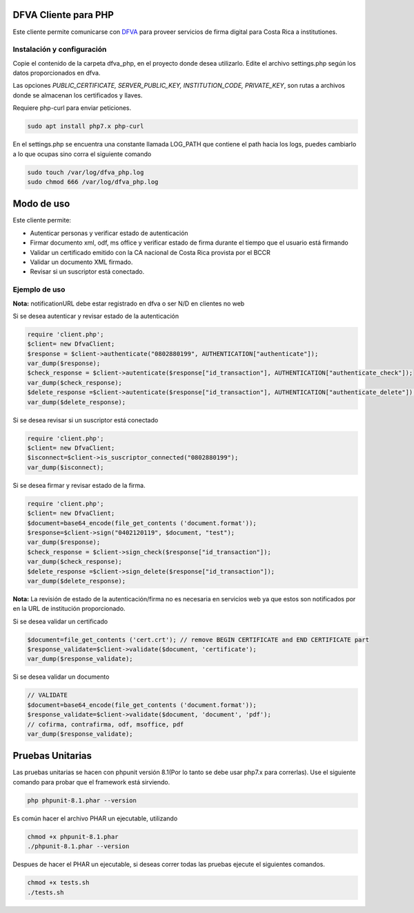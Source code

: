 DFVA Cliente para PHP
#############################

Este cliente permite comunicarse con DFVA_ para proveer servicios de firma digital para Costa Rica a institutiones.

.. _DFVA: https://github.com/luisza/dfva

Instalación y configuración
--------------------------------

Copie el contenido de la carpeta dfva_php, en el proyecto donde desea utilizarlo.
Edite el archivo settings.php según los datos proporcionados en dfva.

Las opciones `PUBLIC_CERTIFICATE, SERVER_PUBLIC_KEY, INSTITUTION_CODE, PRIVATE_KEY`, son rutas a archivos donde se almacenan los certificados y llaves.

Requiere php-curl para enviar peticiones.

.. code:: sh

    sudo apt install php7.x php-curl

En el settings.php se encuentra una constante llamada LOG_PATH que contiene el path hacia los logs, puedes cambiarlo a lo que ocupas sino corra el siguiente comando

.. code:: sh

    sudo touch /var/log/dfva_php.log
    sudo chmod 666 /var/log/dfva_php.log

Modo de uso 
################

Este cliente permite:

* Autenticar personas y verificar estado de autenticación
* Firmar documento xml, odf, ms office y verificar estado de firma durante el tiempo que el usuario está firmando
* Validar un certificado emitido con la CA nacional de Costa Rica provista por el BCCR
* Validar un documento XML firmado.
* Revisar si un suscriptor está conectado.


Ejemplo de uso
----------------

**Nota:** notificationURL debe estar registrado en dfva o ser N/D en clientes no web

Si se desea autenticar y revisar estado de la autenticación

.. code:: php 

    require 'client.php';
    $client= new DfvaClient;
    $response = $client->authenticate("0802880199", AUTHENTICATION["authenticate"]);
    var_dump($response);
    $check_response = $client->autenticate($response["id_transaction"], AUTHENTICATION["authenticate_check"]);
    var_dump($check_response);
    $delete_response =$client->autenticate($response["id_transaction"], AUTHENTICATION["authenticate_delete"]);
    var_dump($delete_response);



Si se desea revisar si un suscriptor está conectado

.. code:: php

    require 'client.php';
    $client= new DfvaClient;
    $isconnect=$client->is_suscriptor_connected("0802880199");
    var_dump($isconnect);

Si se desea firmar y revisar estado de la firma.

.. code:: php

    require 'client.php';
    $client= new DfvaClient;
    $document=base64_encode(file_get_contents ('document.format'));
    $response=$client->sign("0402120119", $document, "test");
    var_dump($response);
    $check_response = $client->sign_check($response["id_transaction"]);
    var_dump($check_response);
    $delete_response =$client->sign_delete($response["id_transaction"]);
    var_dump($delete_response);

**Nota:** La revisión de estado de la autenticación/firma no es necesaria en servicios web ya que estos son notificados por en la URL de institución proporcionado.

Si se desea validar un certificado

.. code:: php

    $document=file_get_contents ('cert.crt'); // remove BEGIN CERTIFICATE and END CERTIFICATE part
    $response_validate=$client->validate($document, 'certificate');
    var_dump($response_validate);
      

Si se desea validar un documento 

.. code:: php

    // VALIDATE 
    $document=base64_encode(file_get_contents ('document.format'));
    $response_validate=$client->validate($document, 'document', 'pdf');
    // cofirma, contrafirma, odf, msoffice, pdf
    var_dump($response_validate);

Pruebas Unitarias
###################

Las pruebas unitarias se hacen con phpunit versión 8.1(Por lo tanto se debe usar php7.x para correrlas).
Use el siguiente comando para probar que el framework
está sirviendo.

.. code:: sh

    php phpunit-8.1.phar --version

Es común hacer el archivo PHAR un ejecutable, utilizando

.. code:: sh

    chmod +x phpunit-8.1.phar
    ./phpunit-8.1.phar --version

Despues de hacer el PHAR un ejecutable, si deseas correr todas las pruebas ejecute el siguientes comandos.

.. code:: sh

    chmod +x tests.sh
    ./tests.sh
